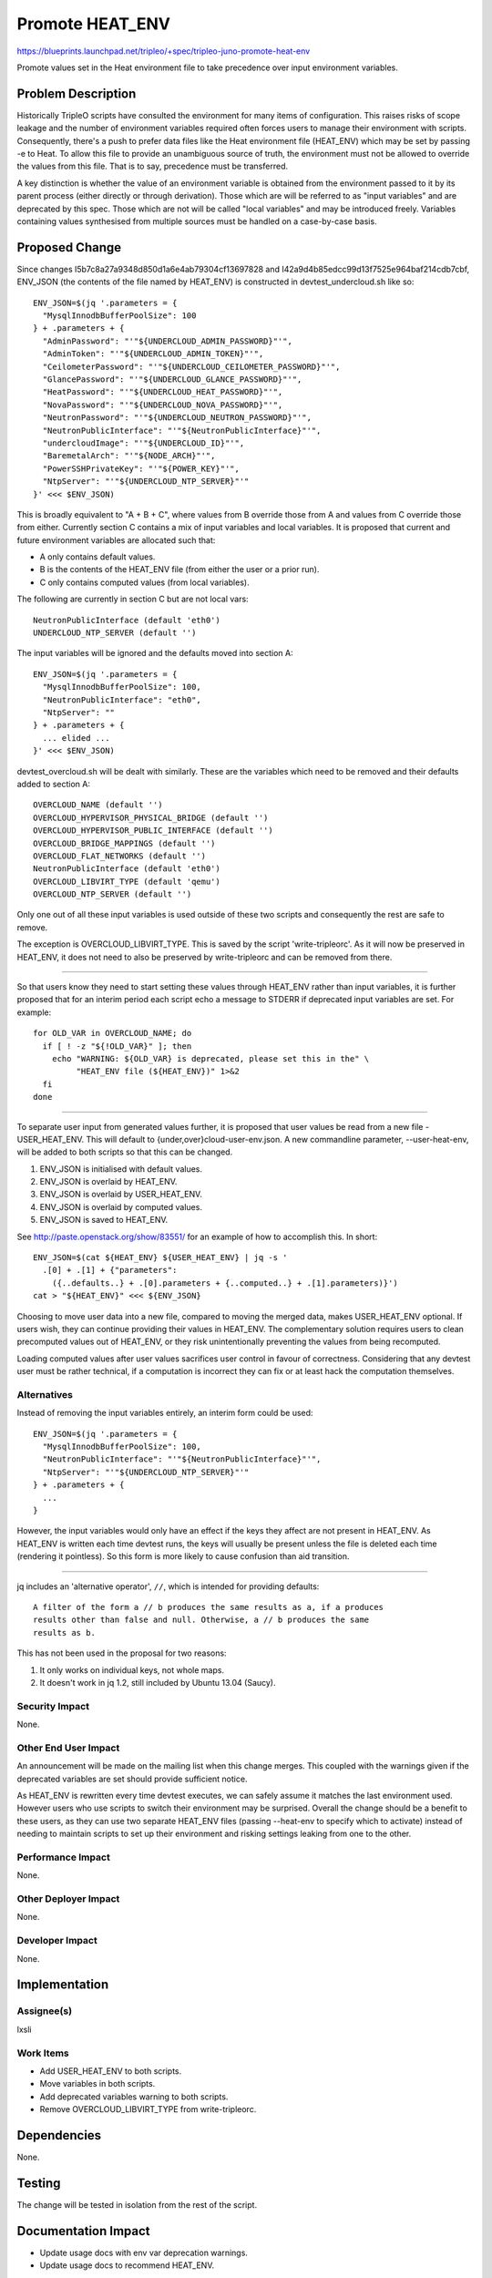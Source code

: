 ..
 This work is licensed under a Creative Commons Attribution 3.0 Unported
 License.

 http://creativecommons.org/licenses/by/3.0/legalcode

================
Promote HEAT_ENV
================

https://blueprints.launchpad.net/tripleo/+spec/tripleo-juno-promote-heat-env

Promote values set in the Heat environment file to take precedence over
input environment variables.

Problem Description
===================

Historically TripleO scripts have consulted the environment for many items of
configuration. This raises risks of scope leakage and the number of environment
variables required often forces users to manage their environment with scripts.
Consequently, there's a push to prefer data files like the Heat environment
file (HEAT_ENV) which may be set by passing -e to Heat. To allow this file to
provide an unambiguous source of truth, the environment must not be allowed to
override the values from this file. That is to say, precedence must be
transferred.

A key distinction is whether the value of an environment variable is obtained
from the environment passed to it by its parent process (either directly or
through derivation). Those which are will be referred to as "input variables"
and are deprecated by this spec. Those which are not will be called "local
variables" and may be introduced freely. Variables containing values
synthesised from multiple sources must be handled on a case-by-case basis.


Proposed Change
===============

Since changes I5b7c8a27a9348d850d1a6e4ab79304cf13697828 and
I42a9d4b85edcc99d13f7525e964baf214cdb7cbf, ENV_JSON (the contents of the file
named by HEAT_ENV) is constructed in devtest_undercloud.sh like so::

  ENV_JSON=$(jq '.parameters = {
    "MysqlInnodbBufferPoolSize": 100
  } + .parameters + {
    "AdminPassword": "'"${UNDERCLOUD_ADMIN_PASSWORD}"'",
    "AdminToken": "'"${UNDERCLOUD_ADMIN_TOKEN}"'",
    "CeilometerPassword": "'"${UNDERCLOUD_CEILOMETER_PASSWORD}"'",
    "GlancePassword": "'"${UNDERCLOUD_GLANCE_PASSWORD}"'",
    "HeatPassword": "'"${UNDERCLOUD_HEAT_PASSWORD}"'",
    "NovaPassword": "'"${UNDERCLOUD_NOVA_PASSWORD}"'",
    "NeutronPassword": "'"${UNDERCLOUD_NEUTRON_PASSWORD}"'",
    "NeutronPublicInterface": "'"${NeutronPublicInterface}"'",
    "undercloudImage": "'"${UNDERCLOUD_ID}"'",
    "BaremetalArch": "'"${NODE_ARCH}"'",
    "PowerSSHPrivateKey": "'"${POWER_KEY}"'",
    "NtpServer": "'"${UNDERCLOUD_NTP_SERVER}"'"
  }' <<< $ENV_JSON)

This is broadly equivalent to "A + B + C", where values from B override those
from A and values from C override those from either. Currently section C
contains a mix of input variables and local variables. It is proposed that
current and future environment variables are allocated such that:

* A only contains default values.
* B is the contents of the HEAT_ENV file (from either the user or a prior run).
* C only contains computed values (from local variables).

The following are currently in section C but are not local vars::

  NeutronPublicInterface (default 'eth0')
  UNDERCLOUD_NTP_SERVER (default '')

The input variables will be ignored and the defaults moved into section A::

  ENV_JSON=$(jq '.parameters = {
    "MysqlInnodbBufferPoolSize": 100,
    "NeutronPublicInterface": "eth0",
    "NtpServer": ""
  } + .parameters + {
    ... elided ...
  }' <<< $ENV_JSON)

devtest_overcloud.sh will be dealt with similarly. These are the variables
which need to be removed and their defaults added to section A::

  OVERCLOUD_NAME (default '')
  OVERCLOUD_HYPERVISOR_PHYSICAL_BRIDGE (default '')
  OVERCLOUD_HYPERVISOR_PUBLIC_INTERFACE (default '')
  OVERCLOUD_BRIDGE_MAPPINGS (default '')
  OVERCLOUD_FLAT_NETWORKS (default '')
  NeutronPublicInterface (default 'eth0')
  OVERCLOUD_LIBVIRT_TYPE (default 'qemu')
  OVERCLOUD_NTP_SERVER (default '')

Only one out of all these input variables is used outside of these two scripts
and consequently the rest are safe to remove.

The exception is OVERCLOUD_LIBVIRT_TYPE. This is saved by the script
'write-tripleorc'. As it will now be preserved in HEAT_ENV, it does not need to
also be preserved by write-tripleorc and can be removed from there.

----

So that users know they need to start setting these values through HEAT_ENV
rather than input variables, it is further proposed that for an interim period
each script echo a message to STDERR if deprecated input variables are set. For
example::

  for OLD_VAR in OVERCLOUD_NAME; do
    if [ ! -z "${!OLD_VAR}" ]; then
      echo "WARNING: ${OLD_VAR} is deprecated, please set this in the" \
           "HEAT_ENV file (${HEAT_ENV})" 1>&2
    fi
  done

----

To separate user input from generated values further, it is proposed that user
values be read from a new file - USER_HEAT_ENV. This will default to
{under,over}cloud-user-env.json. A new commandline parameter, --user-heat-env,
will be added to both scripts so that this can be changed.

#. ENV_JSON is initialised with default values.
#. ENV_JSON is overlaid by HEAT_ENV.
#. ENV_JSON is overlaid by USER_HEAT_ENV.
#. ENV_JSON is overlaid by computed values.
#. ENV_JSON is saved to HEAT_ENV.

See http://paste.openstack.org/show/83551/ for an example of how to accomplish
this. In short::

  ENV_JSON=$(cat ${HEAT_ENV} ${USER_HEAT_ENV} | jq -s '
    .[0] + .[1] + {"parameters":
      ({..defaults..} + .[0].parameters + {..computed..} + .[1].parameters)}')
  cat > "${HEAT_ENV}" <<< ${ENV_JSON}

Choosing to move user data into a new file, compared to moving the merged data,
makes USER_HEAT_ENV optional. If users wish, they can continue providing their
values in HEAT_ENV. The complementary solution requires users to clean
precomputed values out of HEAT_ENV, or they risk unintentionally preventing the
values from being recomputed.

Loading computed values after user values sacrifices user control in favour of
correctness. Considering that any devtest user must be rather technical, if a
computation is incorrect they can fix or at least hack the computation
themselves.

Alternatives
------------

Instead of removing the input variables entirely, an interim form could be
used::

  ENV_JSON=$(jq '.parameters = {
    "MysqlInnodbBufferPoolSize": 100,
    "NeutronPublicInterface": "'"${NeutronPublicInterface}"'",
    "NtpServer": "'"${UNDERCLOUD_NTP_SERVER}"'"
  } + .parameters + {
    ...
  }

However, the input variables would only have an effect if the keys they affect
are not present in HEAT_ENV. As HEAT_ENV is written each time devtest runs, the
keys will usually be present unless the file is deleted each time (rendering it
pointless). So this form is more likely to cause confusion than aid
transition.

----

jq includes an 'alternative operator', ``//``, which is intended for providing
defaults::

  A filter of the form a // b produces the same results as a, if a produces
  results other than false and null. Otherwise, a // b produces the same
  results as b.

This has not been used in the proposal for two reasons:

#. It only works on individual keys, not whole maps.
#. It doesn't work in jq 1.2, still included by Ubuntu 13.04 (Saucy).

Security Impact
---------------

None.

Other End User Impact
---------------------

An announcement will be made on the mailing list when this change merges. This
coupled with the warnings given if the deprecated variables are set should
provide sufficient notice.

As HEAT_ENV is rewritten every time devtest executes, we can safely assume it
matches the last environment used. However users who use scripts to switch
their environment may be surprised. Overall the change should be a benefit to
these users, as they can use two separate HEAT_ENV files (passing --heat-env to
specify which to activate) instead of needing to maintain scripts to set up
their environment and risking settings leaking from one to the other.

Performance Impact
------------------

None.

Other Deployer Impact
---------------------

None.

Developer Impact
----------------

None.


Implementation
==============

Assignee(s)
-----------

lxsli

Work Items
----------

* Add USER_HEAT_ENV to both scripts.
* Move variables in both scripts.
* Add deprecated variables warning to both scripts.
* Remove OVERCLOUD_LIBVIRT_TYPE from write-tripleorc.


Dependencies
============

None.


Testing
=======

The change will be tested in isolation from the rest of the script.


Documentation Impact
====================

* Update usage docs with env var deprecation warnings.
* Update usage docs to recommend HEAT_ENV.


References
==========

#. http://stedolan.github.io/jq/manual/ - JQ manual
#. http://jqplay.herokuapp.com/ - JQ interactive demo
